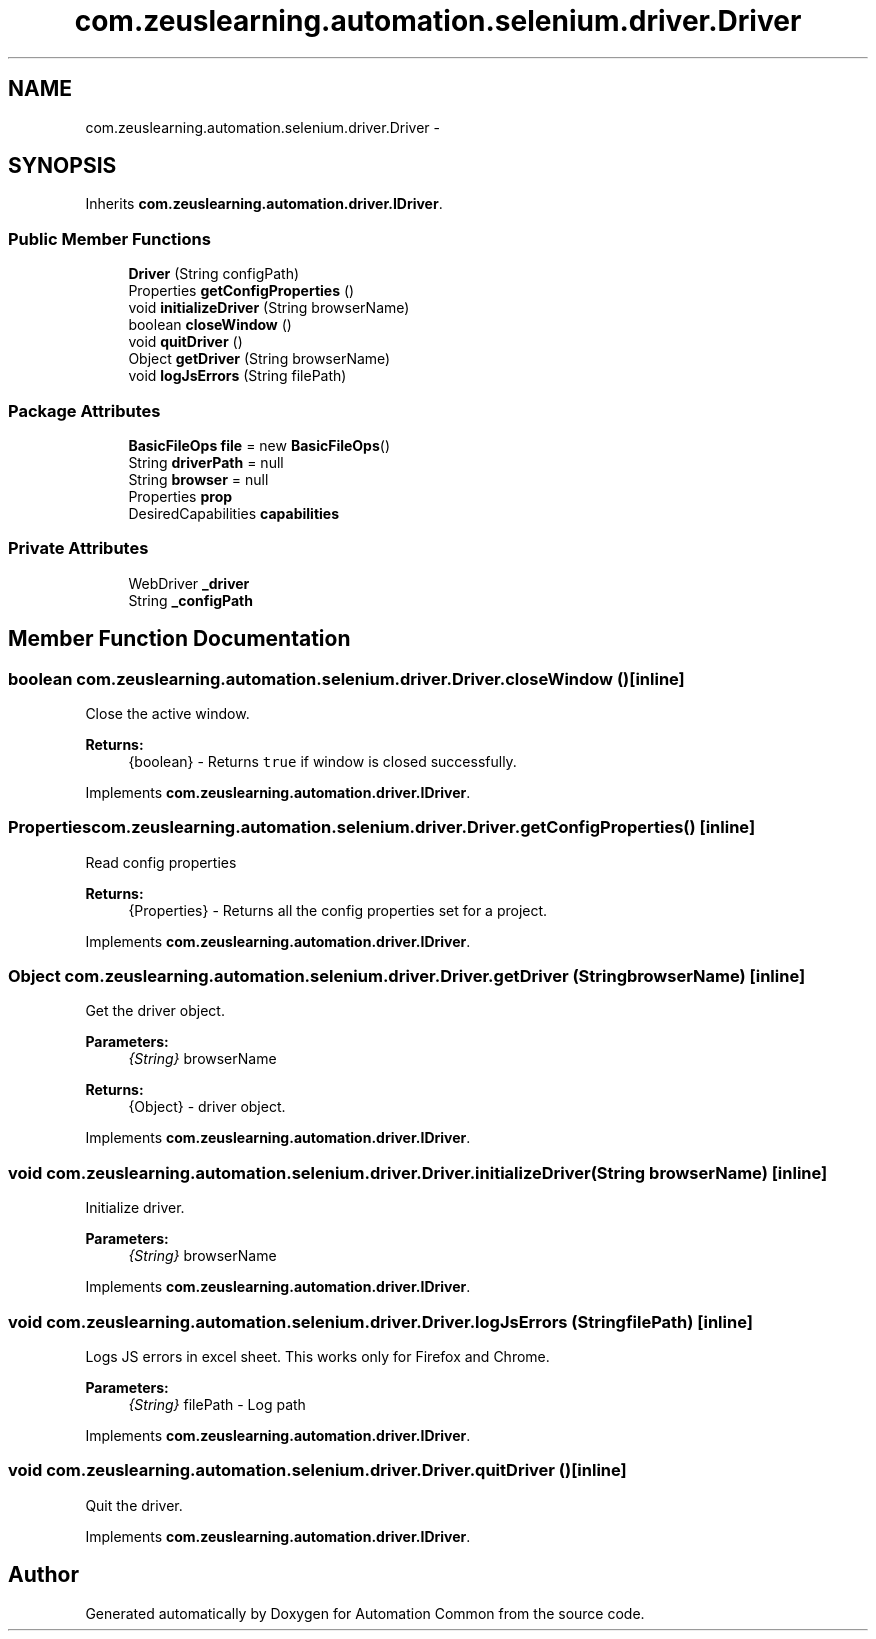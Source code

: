 .TH "com.zeuslearning.automation.selenium.driver.Driver" 3 "Fri Mar 9 2018" "Automation Common" \" -*- nroff -*-
.ad l
.nh
.SH NAME
com.zeuslearning.automation.selenium.driver.Driver \- 
.SH SYNOPSIS
.br
.PP
.PP
Inherits \fBcom\&.zeuslearning\&.automation\&.driver\&.IDriver\fP\&.
.SS "Public Member Functions"

.in +1c
.ti -1c
.RI "\fBDriver\fP (String configPath)"
.br
.ti -1c
.RI "Properties \fBgetConfigProperties\fP ()"
.br
.ti -1c
.RI "void \fBinitializeDriver\fP (String browserName)"
.br
.ti -1c
.RI "boolean \fBcloseWindow\fP ()"
.br
.ti -1c
.RI "void \fBquitDriver\fP ()"
.br
.ti -1c
.RI "Object \fBgetDriver\fP (String browserName)"
.br
.ti -1c
.RI "void \fBlogJsErrors\fP (String filePath)"
.br
.in -1c
.SS "Package Attributes"

.in +1c
.ti -1c
.RI "\fBBasicFileOps\fP \fBfile\fP = new \fBBasicFileOps\fP()"
.br
.ti -1c
.RI "String \fBdriverPath\fP = null"
.br
.ti -1c
.RI "String \fBbrowser\fP = null"
.br
.ti -1c
.RI "Properties \fBprop\fP"
.br
.ti -1c
.RI "DesiredCapabilities \fBcapabilities\fP"
.br
.in -1c
.SS "Private Attributes"

.in +1c
.ti -1c
.RI "WebDriver \fB_driver\fP"
.br
.ti -1c
.RI "String \fB_configPath\fP"
.br
.in -1c
.SH "Member Function Documentation"
.PP 
.SS "boolean com\&.zeuslearning\&.automation\&.selenium\&.driver\&.Driver\&.closeWindow ()\fC [inline]\fP"
Close the active window\&.
.PP
\fBReturns:\fP
.RS 4
{boolean} - Returns \fCtrue\fP if window is closed successfully\&. 
.RE
.PP

.PP
Implements \fBcom\&.zeuslearning\&.automation\&.driver\&.IDriver\fP\&.
.SS "Properties com\&.zeuslearning\&.automation\&.selenium\&.driver\&.Driver\&.getConfigProperties ()\fC [inline]\fP"
Read config properties
.PP
\fBReturns:\fP
.RS 4
{Properties} - Returns all the config properties set for a project\&. 
.RE
.PP

.PP
Implements \fBcom\&.zeuslearning\&.automation\&.driver\&.IDriver\fP\&.
.SS "Object com\&.zeuslearning\&.automation\&.selenium\&.driver\&.Driver\&.getDriver (String browserName)\fC [inline]\fP"
Get the driver object\&.
.PP
\fBParameters:\fP
.RS 4
\fI{String}\fP browserName 
.RE
.PP
\fBReturns:\fP
.RS 4
{Object} - driver object\&. 
.RE
.PP

.PP
Implements \fBcom\&.zeuslearning\&.automation\&.driver\&.IDriver\fP\&.
.SS "void com\&.zeuslearning\&.automation\&.selenium\&.driver\&.Driver\&.initializeDriver (String browserName)\fC [inline]\fP"
Initialize driver\&.
.PP
\fBParameters:\fP
.RS 4
\fI{String}\fP browserName 
.RE
.PP

.PP
Implements \fBcom\&.zeuslearning\&.automation\&.driver\&.IDriver\fP\&.
.SS "void com\&.zeuslearning\&.automation\&.selenium\&.driver\&.Driver\&.logJsErrors (String filePath)\fC [inline]\fP"
Logs JS errors in excel sheet\&. This works only for Firefox and Chrome\&.
.PP
\fBParameters:\fP
.RS 4
\fI{String}\fP filePath - Log path 
.RE
.PP

.PP
Implements \fBcom\&.zeuslearning\&.automation\&.driver\&.IDriver\fP\&.
.SS "void com\&.zeuslearning\&.automation\&.selenium\&.driver\&.Driver\&.quitDriver ()\fC [inline]\fP"
Quit the driver\&. 
.PP
Implements \fBcom\&.zeuslearning\&.automation\&.driver\&.IDriver\fP\&.

.SH "Author"
.PP 
Generated automatically by Doxygen for Automation Common from the source code\&.
